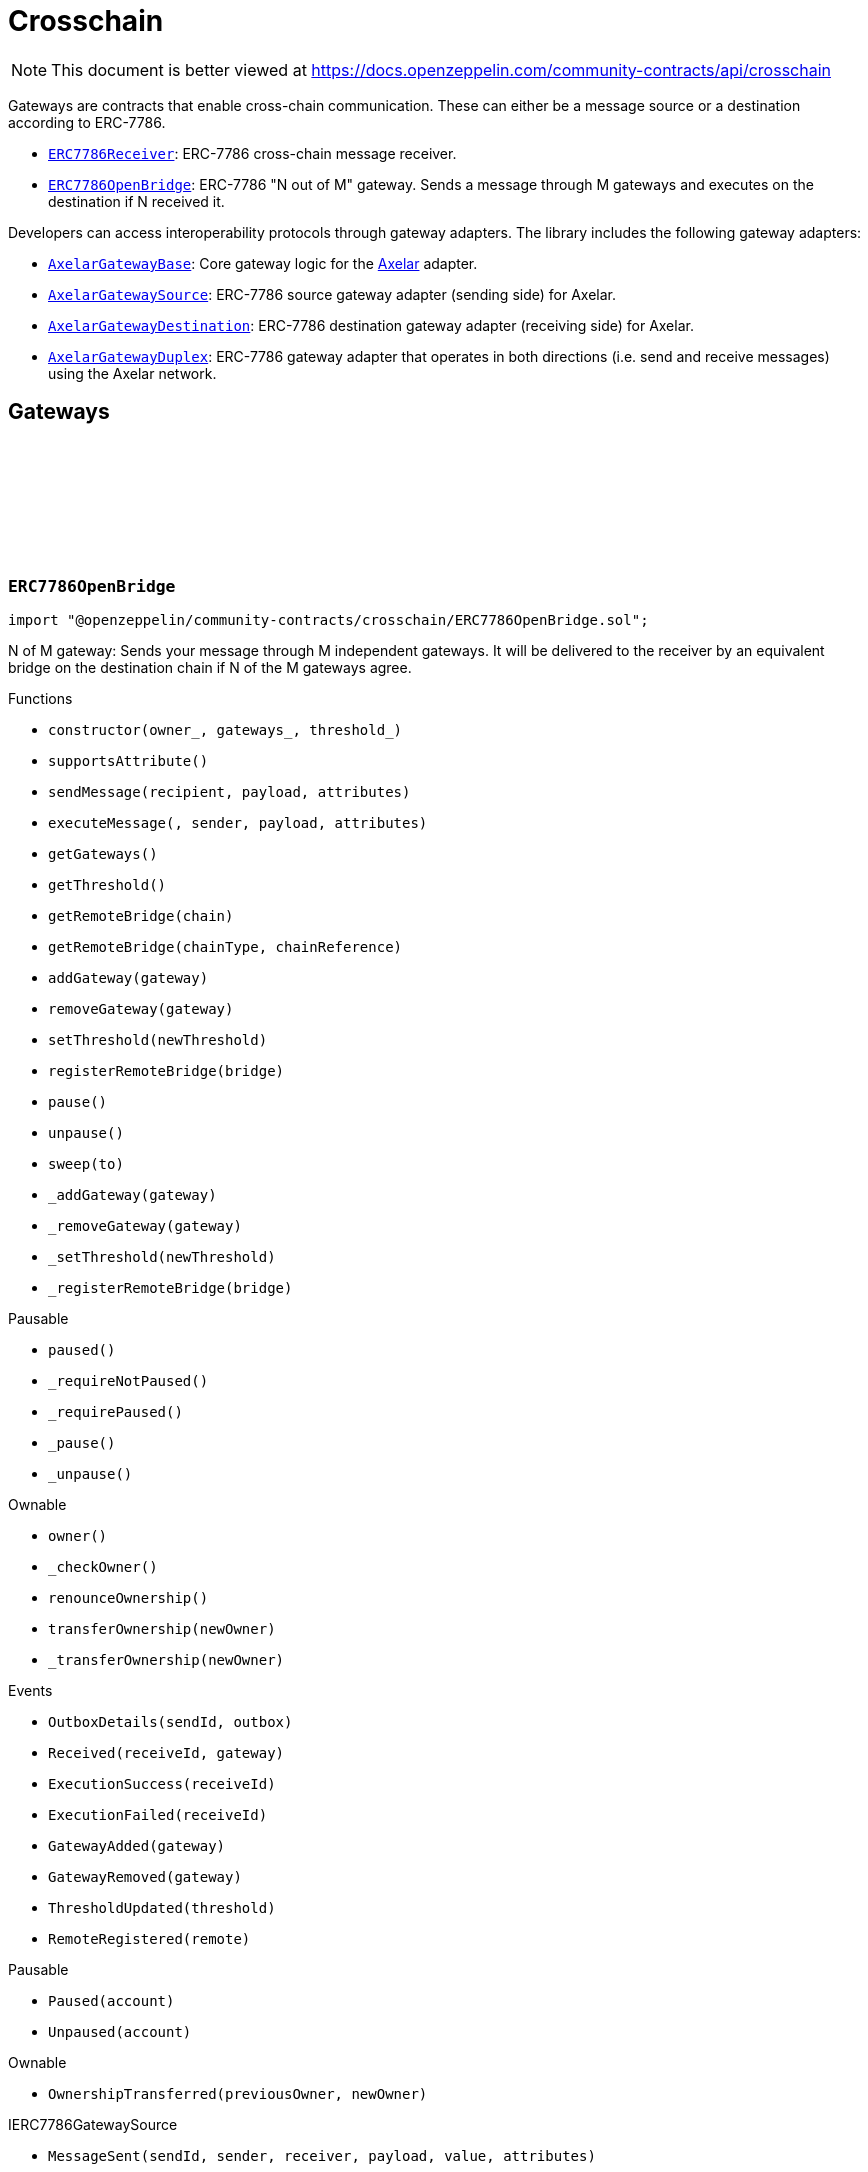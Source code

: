 :github-icon: pass:[<svg class="icon"><use href="#github-icon"/></svg>]
:ERC7786Receiver: pass:normal[xref:crosschain.adoc#ERC7786Receiver[`ERC7786Receiver`]]
:ERC7786OpenBridge: pass:normal[xref:crosschain.adoc#ERC7786OpenBridge[`ERC7786OpenBridge`]]
:AxelarGatewayBase: pass:normal[xref:crosschain.adoc#AxelarGatewayBase[`AxelarGatewayBase`]]
:AxelarGatewaySource: pass:normal[xref:crosschain.adoc#AxelarGatewaySource[`AxelarGatewaySource`]]
:AxelarGatewayDestination: pass:normal[xref:crosschain.adoc#AxelarGatewayDestination[`AxelarGatewayDestination`]]
:AxelarGatewayDuplex: pass:normal[xref:crosschain.adoc#AxelarGatewayDuplex[`AxelarGatewayDuplex`]]
:IERC7786Receiver: pass:normal[xref:interfaces.adoc#IERC7786Receiver[`IERC7786Receiver`]]
:IERC7786Receiver: pass:normal[xref:interfaces.adoc#IERC7786Receiver[`IERC7786Receiver`]]
= Crosschain

[.readme-notice]
NOTE: This document is better viewed at https://docs.openzeppelin.com/community-contracts/api/crosschain

Gateways are contracts that enable cross-chain communication. These can either be a message source or a destination according to ERC-7786.

 * {ERC7786Receiver}: ERC-7786 cross-chain message receiver.
 * {ERC7786OpenBridge}: ERC-7786 "N out of M" gateway. Sends a message through M gateways and executes on the destination if N received it.

Developers can access interoperability protocols through gateway adapters. The library includes the following gateway adapters:

 * {AxelarGatewayBase}: Core gateway logic for the https://www.axelar.network/[Axelar] adapter.
 * {AxelarGatewaySource}: ERC-7786 source gateway adapter (sending side) for Axelar.
 * {AxelarGatewayDestination}: ERC-7786 destination gateway adapter (receiving side) for Axelar.
 * {AxelarGatewayDuplex}: ERC-7786 gateway adapter that operates in both directions (i.e. send and receive messages) using the Axelar network.

== Gateways

:Outbox: pass:normal[xref:#ERC7786OpenBridge-Outbox[`++Outbox++`]]
:Tracker: pass:normal[xref:#ERC7786OpenBridge-Tracker[`++Tracker++`]]
:OutboxDetails: pass:normal[xref:#ERC7786OpenBridge-OutboxDetails-bytes32-struct-ERC7786OpenBridge-Outbox---[`++OutboxDetails++`]]
:Received: pass:normal[xref:#ERC7786OpenBridge-Received-bytes32-address-[`++Received++`]]
:ExecutionSuccess: pass:normal[xref:#ERC7786OpenBridge-ExecutionSuccess-bytes32-[`++ExecutionSuccess++`]]
:ExecutionFailed: pass:normal[xref:#ERC7786OpenBridge-ExecutionFailed-bytes32-[`++ExecutionFailed++`]]
:GatewayAdded: pass:normal[xref:#ERC7786OpenBridge-GatewayAdded-address-[`++GatewayAdded++`]]
:GatewayRemoved: pass:normal[xref:#ERC7786OpenBridge-GatewayRemoved-address-[`++GatewayRemoved++`]]
:ThresholdUpdated: pass:normal[xref:#ERC7786OpenBridge-ThresholdUpdated-uint8-[`++ThresholdUpdated++`]]
:UnsupportedNativeTransfer: pass:normal[xref:#ERC7786OpenBridge-UnsupportedNativeTransfer--[`++UnsupportedNativeTransfer++`]]
:ERC7786OpenBridgeInvalidCrosschainSender: pass:normal[xref:#ERC7786OpenBridge-ERC7786OpenBridgeInvalidCrosschainSender--[`++ERC7786OpenBridgeInvalidCrosschainSender++`]]
:ERC7786OpenBridgeAlreadyExecuted: pass:normal[xref:#ERC7786OpenBridge-ERC7786OpenBridgeAlreadyExecuted--[`++ERC7786OpenBridgeAlreadyExecuted++`]]
:ERC7786OpenBridgeRemoteNotRegistered: pass:normal[xref:#ERC7786OpenBridge-ERC7786OpenBridgeRemoteNotRegistered-bytes2-bytes-[`++ERC7786OpenBridgeRemoteNotRegistered++`]]
:ERC7786OpenBridgeGatewayAlreadyRegistered: pass:normal[xref:#ERC7786OpenBridge-ERC7786OpenBridgeGatewayAlreadyRegistered-address-[`++ERC7786OpenBridgeGatewayAlreadyRegistered++`]]
:ERC7786OpenBridgeGatewayNotRegistered: pass:normal[xref:#ERC7786OpenBridge-ERC7786OpenBridgeGatewayNotRegistered-address-[`++ERC7786OpenBridgeGatewayNotRegistered++`]]
:ERC7786OpenBridgeThresholdViolation: pass:normal[xref:#ERC7786OpenBridge-ERC7786OpenBridgeThresholdViolation--[`++ERC7786OpenBridgeThresholdViolation++`]]
:ERC7786OpenBridgeInvalidExecutionReturnValue: pass:normal[xref:#ERC7786OpenBridge-ERC7786OpenBridgeInvalidExecutionReturnValue--[`++ERC7786OpenBridgeInvalidExecutionReturnValue++`]]
:RemoteRegistered: pass:normal[xref:#ERC7786OpenBridge-RemoteRegistered-bytes-[`++RemoteRegistered++`]]
:RemoteAlreadyRegistered: pass:normal[xref:#ERC7786OpenBridge-RemoteAlreadyRegistered-bytes-[`++RemoteAlreadyRegistered++`]]
:constructor: pass:normal[xref:#ERC7786OpenBridge-constructor-address-address---uint8-[`++constructor++`]]
:supportsAttribute: pass:normal[xref:#ERC7786OpenBridge-supportsAttribute-bytes4-[`++supportsAttribute++`]]
:sendMessage: pass:normal[xref:#ERC7786OpenBridge-sendMessage-bytes-bytes-bytes---[`++sendMessage++`]]
:executeMessage: pass:normal[xref:#ERC7786OpenBridge-executeMessage-bytes32-bytes-bytes-bytes---[`++executeMessage++`]]
:getGateways: pass:normal[xref:#ERC7786OpenBridge-getGateways--[`++getGateways++`]]
:getThreshold: pass:normal[xref:#ERC7786OpenBridge-getThreshold--[`++getThreshold++`]]
:getRemoteBridge: pass:normal[xref:#ERC7786OpenBridge-getRemoteBridge-bytes-[`++getRemoteBridge++`]]
:getRemoteBridge: pass:normal[xref:#ERC7786OpenBridge-getRemoteBridge-bytes2-bytes-[`++getRemoteBridge++`]]
:addGateway: pass:normal[xref:#ERC7786OpenBridge-addGateway-address-[`++addGateway++`]]
:removeGateway: pass:normal[xref:#ERC7786OpenBridge-removeGateway-address-[`++removeGateway++`]]
:setThreshold: pass:normal[xref:#ERC7786OpenBridge-setThreshold-uint8-[`++setThreshold++`]]
:registerRemoteBridge: pass:normal[xref:#ERC7786OpenBridge-registerRemoteBridge-bytes-[`++registerRemoteBridge++`]]
:pause: pass:normal[xref:#ERC7786OpenBridge-pause--[`++pause++`]]
:unpause: pass:normal[xref:#ERC7786OpenBridge-unpause--[`++unpause++`]]
:sweep: pass:normal[xref:#ERC7786OpenBridge-sweep-address-payable-[`++sweep++`]]
:_addGateway: pass:normal[xref:#ERC7786OpenBridge-_addGateway-address-[`++_addGateway++`]]
:_removeGateway: pass:normal[xref:#ERC7786OpenBridge-_removeGateway-address-[`++_removeGateway++`]]
:_setThreshold: pass:normal[xref:#ERC7786OpenBridge-_setThreshold-uint8-[`++_setThreshold++`]]
:_registerRemoteBridge: pass:normal[xref:#ERC7786OpenBridge-_registerRemoteBridge-bytes-[`++_registerRemoteBridge++`]]

[.contract]
[[ERC7786OpenBridge]]
=== `++ERC7786OpenBridge++` link:https://github.com/OpenZeppelin/openzeppelin-community-contracts/blob/master/contracts/crosschain/ERC7786OpenBridge.sol[{github-icon},role=heading-link]

[.hljs-theme-light.nopadding]
```solidity
import "@openzeppelin/community-contracts/crosschain/ERC7786OpenBridge.sol";
```

N of M gateway: Sends your message through M independent gateways. It will be delivered to the receiver by an
equivalent bridge on the destination chain if N of the M gateways agree.

[.contract-index]
.Functions
--
* `++constructor(owner_, gateways_, threshold_)++`
* `++supportsAttribute()++`
* `++sendMessage(recipient, payload, attributes)++`
* `++executeMessage(, sender, payload, attributes)++`
* `++getGateways()++`
* `++getThreshold()++`
* `++getRemoteBridge(chain)++`
* `++getRemoteBridge(chainType, chainReference)++`
* `++addGateway(gateway)++`
* `++removeGateway(gateway)++`
* `++setThreshold(newThreshold)++`
* `++registerRemoteBridge(bridge)++`
* `++pause()++`
* `++unpause()++`
* `++sweep(to)++`
* `++_addGateway(gateway)++`
* `++_removeGateway(gateway)++`
* `++_setThreshold(newThreshold)++`
* `++_registerRemoteBridge(bridge)++`

[.contract-subindex-inherited]
.Pausable
* `++paused()++`
* `++_requireNotPaused()++`
* `++_requirePaused()++`
* `++_pause()++`
* `++_unpause()++`

[.contract-subindex-inherited]
.Ownable
* `++owner()++`
* `++_checkOwner()++`
* `++renounceOwnership()++`
* `++transferOwnership(newOwner)++`
* `++_transferOwnership(newOwner)++`

[.contract-subindex-inherited]
.IERC7786Receiver

[.contract-subindex-inherited]
.IERC7786GatewaySource

--

[.contract-index]
.Events
--
* `++OutboxDetails(sendId, outbox)++`
* `++Received(receiveId, gateway)++`
* `++ExecutionSuccess(receiveId)++`
* `++ExecutionFailed(receiveId)++`
* `++GatewayAdded(gateway)++`
* `++GatewayRemoved(gateway)++`
* `++ThresholdUpdated(threshold)++`
* `++RemoteRegistered(remote)++`

[.contract-subindex-inherited]
.Pausable
* `++Paused(account)++`
* `++Unpaused(account)++`

[.contract-subindex-inherited]
.Ownable
* `++OwnershipTransferred(previousOwner, newOwner)++`

[.contract-subindex-inherited]
.IERC7786Receiver

[.contract-subindex-inherited]
.IERC7786GatewaySource
* `++MessageSent(sendId, sender, receiver, payload, value, attributes)++`

--

[.contract-index]
.Errors
--
* `++UnsupportedNativeTransfer()++`
* `++ERC7786OpenBridgeInvalidCrosschainSender()++`
* `++ERC7786OpenBridgeAlreadyExecuted()++`
* `++ERC7786OpenBridgeRemoteNotRegistered(chainType, chainReference)++`
* `++ERC7786OpenBridgeGatewayAlreadyRegistered(gateway)++`
* `++ERC7786OpenBridgeGatewayNotRegistered(gateway)++`
* `++ERC7786OpenBridgeThresholdViolation()++`
* `++ERC7786OpenBridgeInvalidExecutionReturnValue()++`
* `++RemoteAlreadyRegistered(remote)++`

[.contract-subindex-inherited]
.Pausable
* `++EnforcedPause()++`
* `++ExpectedPause()++`

[.contract-subindex-inherited]
.Ownable
* `++OwnableUnauthorizedAccount(account)++`
* `++OwnableInvalidOwner(owner)++`

[.contract-subindex-inherited]
.IERC7786Receiver

[.contract-subindex-inherited]
.IERC7786GatewaySource
* `++UnsupportedAttribute(selector)++`

--

[.contract-item]
[[ERC7786OpenBridge-constructor-address-address---uint8-]]
==== `[.contract-item-name]#++constructor++#++(address owner_, address[] gateways_, uint8 threshold_)++` [.item-kind]#public#

[.contract-item]
[[ERC7786OpenBridge-supportsAttribute-bytes4-]]
==== `[.contract-item-name]#++supportsAttribute++#++(bytes4) → bool++` [.item-kind]#public#

Getter to check whether an attribute is supported or not.

[.contract-item]
[[ERC7786OpenBridge-sendMessage-bytes-bytes-bytes---]]
==== `[.contract-item-name]#++sendMessage++#++(bytes recipient, bytes payload, bytes[] attributes) → bytes32 sendId++` [.item-kind]#public#

Using memory instead of calldata avoids stack too deep errors

[.contract-item]
[[ERC7786OpenBridge-executeMessage-bytes32-bytes-bytes-bytes---]]
==== `[.contract-item-name]#++executeMessage++#++(bytes32, bytes sender, bytes payload, bytes[] attributes) → bytes4++` [.item-kind]#public#

This function serves a dual purpose:

It will be called by ERC-7786 gateways with message coming from the the corresponding bridge on the source
chain. These "signals" are tracked until the threshold is reached. At that point the message is sent to the
destination.

It can also be called by anyone (including an ERC-7786 gateway) to retry the execution. This can be useful if
the automatic execution (that is triggered when the threshold is reached) fails, and someone wants to retry it.

When a message is forwarded by a known gateway, a {Received} event is emitted. If a known gateway calls this
function more than once (for a given message), only the first call is counts toward the threshold and emits an
{Received} event.

This function revert if:

* the message is not properly formatted or does not originate from the registered bridge on the source
  chain.
* someone tries re-execute a message that was already successfully delivered. This includes gateways that call
  this function a second time with a message that was already executed.
* the execution of the message (on the {IERC7786Receiver} receiver) is successful but fails to return the
  executed value.

This function does not revert if:

* A known gateway delivers a message for the first time, and that message was already executed. In that case
  the message is NOT re-executed, and the correct "magic value" is returned.
* The execution of the message (on the {IERC7786Receiver} receiver) reverts. In that case a {ExecutionFailed}
  event is emitted.

This function emits:

* {Received} when a known ERC-7786 gateway delivers a message for the first time.
* {ExecutionSuccess} when a message is successfully delivered to the receiver.
* {ExecutionFailed} when a message delivery to the receiver reverted (for example because of OOG error).

NOTE: interface requires this function to be payable. Even if we don't expect any value, a gateway may pass
some value for unknown reason. In that case we want to register this gateway having delivered the message and
not revert. Any value accrued that way can be recovered by the admin using the {sweep} function.

[.contract-item]
[[ERC7786OpenBridge-getGateways--]]
==== `[.contract-item-name]#++getGateways++#++() → address[]++` [.item-kind]#public#

[.contract-item]
[[ERC7786OpenBridge-getThreshold--]]
==== `[.contract-item-name]#++getThreshold++#++() → uint8++` [.item-kind]#public#

[.contract-item]
[[ERC7786OpenBridge-getRemoteBridge-bytes-]]
==== `[.contract-item-name]#++getRemoteBridge++#++(bytes chain) → bytes++` [.item-kind]#public#

[.contract-item]
[[ERC7786OpenBridge-getRemoteBridge-bytes2-bytes-]]
==== `[.contract-item-name]#++getRemoteBridge++#++(bytes2 chainType, bytes chainReference) → bytes++` [.item-kind]#public#

[.contract-item]
[[ERC7786OpenBridge-addGateway-address-]]
==== `[.contract-item-name]#++addGateway++#++(address gateway)++` [.item-kind]#public#

[.contract-item]
[[ERC7786OpenBridge-removeGateway-address-]]
==== `[.contract-item-name]#++removeGateway++#++(address gateway)++` [.item-kind]#public#

[.contract-item]
[[ERC7786OpenBridge-setThreshold-uint8-]]
==== `[.contract-item-name]#++setThreshold++#++(uint8 newThreshold)++` [.item-kind]#public#

[.contract-item]
[[ERC7786OpenBridge-registerRemoteBridge-bytes-]]
==== `[.contract-item-name]#++registerRemoteBridge++#++(bytes bridge)++` [.item-kind]#public#

[.contract-item]
[[ERC7786OpenBridge-pause--]]
==== `[.contract-item-name]#++pause++#++()++` [.item-kind]#public#

[.contract-item]
[[ERC7786OpenBridge-unpause--]]
==== `[.contract-item-name]#++unpause++#++()++` [.item-kind]#public#

[.contract-item]
[[ERC7786OpenBridge-sweep-address-payable-]]
==== `[.contract-item-name]#++sweep++#++(address payable to)++` [.item-kind]#public#

Recovery method in case value is ever received through {executeMessage}

[.contract-item]
[[ERC7786OpenBridge-_addGateway-address-]]
==== `[.contract-item-name]#++_addGateway++#++(address gateway)++` [.item-kind]#internal#

[.contract-item]
[[ERC7786OpenBridge-_removeGateway-address-]]
==== `[.contract-item-name]#++_removeGateway++#++(address gateway)++` [.item-kind]#internal#

[.contract-item]
[[ERC7786OpenBridge-_setThreshold-uint8-]]
==== `[.contract-item-name]#++_setThreshold++#++(uint8 newThreshold)++` [.item-kind]#internal#

[.contract-item]
[[ERC7786OpenBridge-_registerRemoteBridge-bytes-]]
==== `[.contract-item-name]#++_registerRemoteBridge++#++(bytes bridge)++` [.item-kind]#internal#

[.contract-item]
[[ERC7786OpenBridge-OutboxDetails-bytes32-struct-ERC7786OpenBridge-Outbox---]]
==== `[.contract-item-name]#++OutboxDetails++#++(bytes32 indexed sendId, struct ERC7786OpenBridge.Outbox[] outbox)++` [.item-kind]#event#

[.contract-item]
[[ERC7786OpenBridge-Received-bytes32-address-]]
==== `[.contract-item-name]#++Received++#++(bytes32 indexed receiveId, address gateway)++` [.item-kind]#event#

[.contract-item]
[[ERC7786OpenBridge-ExecutionSuccess-bytes32-]]
==== `[.contract-item-name]#++ExecutionSuccess++#++(bytes32 indexed receiveId)++` [.item-kind]#event#

[.contract-item]
[[ERC7786OpenBridge-ExecutionFailed-bytes32-]]
==== `[.contract-item-name]#++ExecutionFailed++#++(bytes32 indexed receiveId)++` [.item-kind]#event#

[.contract-item]
[[ERC7786OpenBridge-GatewayAdded-address-]]
==== `[.contract-item-name]#++GatewayAdded++#++(address indexed gateway)++` [.item-kind]#event#

[.contract-item]
[[ERC7786OpenBridge-GatewayRemoved-address-]]
==== `[.contract-item-name]#++GatewayRemoved++#++(address indexed gateway)++` [.item-kind]#event#

[.contract-item]
[[ERC7786OpenBridge-ThresholdUpdated-uint8-]]
==== `[.contract-item-name]#++ThresholdUpdated++#++(uint8 threshold)++` [.item-kind]#event#

[.contract-item]
[[ERC7786OpenBridge-RemoteRegistered-bytes-]]
==== `[.contract-item-name]#++RemoteRegistered++#++(bytes remote)++` [.item-kind]#event#

[.contract-item]
[[ERC7786OpenBridge-UnsupportedNativeTransfer--]]
==== `[.contract-item-name]#++UnsupportedNativeTransfer++#++()++` [.item-kind]#error#

[.contract-item]
[[ERC7786OpenBridge-ERC7786OpenBridgeInvalidCrosschainSender--]]
==== `[.contract-item-name]#++ERC7786OpenBridgeInvalidCrosschainSender++#++()++` [.item-kind]#error#

[.contract-item]
[[ERC7786OpenBridge-ERC7786OpenBridgeAlreadyExecuted--]]
==== `[.contract-item-name]#++ERC7786OpenBridgeAlreadyExecuted++#++()++` [.item-kind]#error#

[.contract-item]
[[ERC7786OpenBridge-ERC7786OpenBridgeRemoteNotRegistered-bytes2-bytes-]]
==== `[.contract-item-name]#++ERC7786OpenBridgeRemoteNotRegistered++#++(bytes2 chainType, bytes chainReference)++` [.item-kind]#error#

[.contract-item]
[[ERC7786OpenBridge-ERC7786OpenBridgeGatewayAlreadyRegistered-address-]]
==== `[.contract-item-name]#++ERC7786OpenBridgeGatewayAlreadyRegistered++#++(address gateway)++` [.item-kind]#error#

[.contract-item]
[[ERC7786OpenBridge-ERC7786OpenBridgeGatewayNotRegistered-address-]]
==== `[.contract-item-name]#++ERC7786OpenBridgeGatewayNotRegistered++#++(address gateway)++` [.item-kind]#error#

[.contract-item]
[[ERC7786OpenBridge-ERC7786OpenBridgeThresholdViolation--]]
==== `[.contract-item-name]#++ERC7786OpenBridgeThresholdViolation++#++()++` [.item-kind]#error#

[.contract-item]
[[ERC7786OpenBridge-ERC7786OpenBridgeInvalidExecutionReturnValue--]]
==== `[.contract-item-name]#++ERC7786OpenBridgeInvalidExecutionReturnValue++#++()++` [.item-kind]#error#

[.contract-item]
[[ERC7786OpenBridge-RemoteAlreadyRegistered-bytes-]]
==== `[.contract-item-name]#++RemoteAlreadyRegistered++#++(bytes remote)++` [.item-kind]#error#

== Clients

:ERC7786ReceiverInvalidGateway: pass:normal[xref:#ERC7786Receiver-ERC7786ReceiverInvalidGateway-address-[`++ERC7786ReceiverInvalidGateway++`]]
:ERC7786ReceivePassiveModeValue: pass:normal[xref:#ERC7786Receiver-ERC7786ReceivePassiveModeValue--[`++ERC7786ReceivePassiveModeValue++`]]
:executeMessage: pass:normal[xref:#ERC7786Receiver-executeMessage-bytes32-bytes-bytes-bytes---[`++executeMessage++`]]
:_isKnownGateway: pass:normal[xref:#ERC7786Receiver-_isKnownGateway-address-[`++_isKnownGateway++`]]
:_processMessage: pass:normal[xref:#ERC7786Receiver-_processMessage-address-bytes32-bytes-bytes-bytes---[`++_processMessage++`]]

[.contract]
[[ERC7786Receiver]]
=== `++ERC7786Receiver++` link:https://github.com/OpenZeppelin/openzeppelin-community-contracts/blob/master/contracts/crosschain/utils/ERC7786Receiver.sol[{github-icon},role=heading-link]

[.hljs-theme-light.nopadding]
```solidity
import "@openzeppelin/community-contracts/crosschain/utils/ERC7786Receiver.sol";
```

Base implementation of an ERC-7786 compliant cross-chain message receiver.

This abstract contract exposes the `executeMessage` function that is used for communication with (one or multiple)
destination gateways. This contract leaves two functions unimplemented:

{_isKnownGateway}, an internal getter used to verify whether an address is recognised by the contract as a valid
ERC-7786 destination gateway. One or multiple gateway can be supported. Note that any malicious address for which
this function returns true would be able to impersonate any account on any other chain sending any message.

{_processMessage}, the internal function that will be called with any message that has been validated.

[.contract-index]
.Functions
--
* `++executeMessage(receiveId, sender, payload, attributes)++`
* `++_isKnownGateway(instance)++`
* `++_processMessage(gateway, receiveId, sender, payload, attributes)++`

[.contract-subindex-inherited]
.IERC7786Receiver

--

[.contract-index]
.Errors
--
* `++ERC7786ReceiverInvalidGateway(gateway)++`
* `++ERC7786ReceivePassiveModeValue()++`

[.contract-subindex-inherited]
.IERC7786Receiver

--

[.contract-item]
[[ERC7786Receiver-executeMessage-bytes32-bytes-bytes-bytes---]]
==== `[.contract-item-name]#++executeMessage++#++(bytes32 receiveId, bytes sender, bytes payload, bytes[] attributes) → bytes4++` [.item-kind]#public#

Endpoint for receiving cross-chain message.

This function may be called directly by the gateway.

[.contract-item]
[[ERC7786Receiver-_isKnownGateway-address-]]
==== `[.contract-item-name]#++_isKnownGateway++#++(address instance) → bool++` [.item-kind]#internal#

Virtual getter that returns whether an address is a valid ERC-7786 gateway.

[.contract-item]
[[ERC7786Receiver-_processMessage-address-bytes32-bytes-bytes-bytes---]]
==== `[.contract-item-name]#++_processMessage++#++(address gateway, bytes32 receiveId, bytes sender, bytes payload, bytes[] attributes)++` [.item-kind]#internal#

Virtual function that should contain the logic to execute when a cross-chain message is received.

[.contract-item]
[[ERC7786Receiver-ERC7786ReceiverInvalidGateway-address-]]
==== `[.contract-item-name]#++ERC7786ReceiverInvalidGateway++#++(address gateway)++` [.item-kind]#error#

[.contract-item]
[[ERC7786Receiver-ERC7786ReceivePassiveModeValue--]]
==== `[.contract-item-name]#++ERC7786ReceivePassiveModeValue++#++()++` [.item-kind]#error#

== Adapters

=== Axelar

:_axelarGateway: pass:normal[xref:#AxelarGatewayBase-_axelarGateway-contract-IAxelarGateway[`++_axelarGateway++`]]
:RegisteredRemoteGateway: pass:normal[xref:#AxelarGatewayBase-RegisteredRemoteGateway-bytes-[`++RegisteredRemoteGateway++`]]
:RegisteredChainEquivalence: pass:normal[xref:#AxelarGatewayBase-RegisteredChainEquivalence-bytes-string-[`++RegisteredChainEquivalence++`]]
:UnsupportedERC7930Chain: pass:normal[xref:#AxelarGatewayBase-UnsupportedERC7930Chain-bytes-[`++UnsupportedERC7930Chain++`]]
:UnsupportedAxelarChain: pass:normal[xref:#AxelarGatewayBase-UnsupportedAxelarChain-string-[`++UnsupportedAxelarChain++`]]
:InvalidChainIdentifier: pass:normal[xref:#AxelarGatewayBase-InvalidChainIdentifier-bytes-[`++InvalidChainIdentifier++`]]
:ChainEquivalenceAlreadyRegistered: pass:normal[xref:#AxelarGatewayBase-ChainEquivalenceAlreadyRegistered-bytes-string-[`++ChainEquivalenceAlreadyRegistered++`]]
:RemoteGatewayAlreadyRegistered: pass:normal[xref:#AxelarGatewayBase-RemoteGatewayAlreadyRegistered-bytes2-bytes-[`++RemoteGatewayAlreadyRegistered++`]]
:constructor: pass:normal[xref:#AxelarGatewayBase-constructor-contract-IAxelarGateway-[`++constructor++`]]
:getAxelarChain: pass:normal[xref:#AxelarGatewayBase-getAxelarChain-bytes-[`++getAxelarChain++`]]
:getErc7930Chain: pass:normal[xref:#AxelarGatewayBase-getErc7930Chain-string-[`++getErc7930Chain++`]]
:getRemoteGateway: pass:normal[xref:#AxelarGatewayBase-getRemoteGateway-bytes-[`++getRemoteGateway++`]]
:getRemoteGateway: pass:normal[xref:#AxelarGatewayBase-getRemoteGateway-bytes2-bytes-[`++getRemoteGateway++`]]
:registerChainEquivalence: pass:normal[xref:#AxelarGatewayBase-registerChainEquivalence-bytes-string-[`++registerChainEquivalence++`]]
:registerRemoteGateway: pass:normal[xref:#AxelarGatewayBase-registerRemoteGateway-bytes-[`++registerRemoteGateway++`]]

[.contract]
[[AxelarGatewayBase]]
=== `++AxelarGatewayBase++` link:https://github.com/OpenZeppelin/openzeppelin-community-contracts/blob/master/contracts/crosschain/axelar/AxelarGatewayBase.sol[{github-icon},role=heading-link]

[.hljs-theme-light.nopadding]
```solidity
import "@openzeppelin/community-contracts/crosschain/axelar/AxelarGatewayBase.sol";
```

Base implementation of a cross-chain gateway adapter for the Axelar Network.

This contract allows developers to register equivalence between chains (i.e. ERC-7930 chain type and reference
to Axelar chain identifiers) and remote gateways (i.e. gateways on other chains) to facilitate cross-chain
communication.

[.contract-index]
.Functions
--
* `++constructor(_gateway)++`
* `++getAxelarChain(input)++`
* `++getErc7930Chain(input)++`
* `++getRemoteGateway(chain)++`
* `++getRemoteGateway(chainType, chainReference)++`
* `++registerChainEquivalence(chain, axelar)++`
* `++registerRemoteGateway(remote)++`

[.contract-subindex-inherited]
.Ownable
* `++owner()++`
* `++_checkOwner()++`
* `++renounceOwnership()++`
* `++transferOwnership(newOwner)++`
* `++_transferOwnership(newOwner)++`

--

[.contract-index]
.Events
--
* `++RegisteredRemoteGateway(remote)++`
* `++RegisteredChainEquivalence(erc7930binary, axelar)++`

[.contract-subindex-inherited]
.Ownable
* `++OwnershipTransferred(previousOwner, newOwner)++`

--

[.contract-index]
.Errors
--
* `++UnsupportedERC7930Chain(erc7930binary)++`
* `++UnsupportedAxelarChain(axelar)++`
* `++InvalidChainIdentifier(erc7930binary)++`
* `++ChainEquivalenceAlreadyRegistered(erc7930binary, axelar)++`
* `++RemoteGatewayAlreadyRegistered(chainType, chainReference)++`

[.contract-subindex-inherited]
.Ownable
* `++OwnableUnauthorizedAccount(account)++`
* `++OwnableInvalidOwner(owner)++`

--

[.contract-index]
.Internal Variables
--
* `++contract IAxelarGateway  _axelarGateway++`

[.contract-subindex-inherited]
.Ownable

--

[.contract-item]
[[AxelarGatewayBase-constructor-contract-IAxelarGateway-]]
==== `[.contract-item-name]#++constructor++#++(contract IAxelarGateway _gateway)++` [.item-kind]#internal#

Sets the local gateway address (i.e. Axelar's official gateway for the current chain).

[.contract-item]
[[AxelarGatewayBase-getAxelarChain-bytes-]]
==== `[.contract-item-name]#++getAxelarChain++#++(bytes input) → string output++` [.item-kind]#public#

Returns the equivalent chain given an id that can be either either a binary interoperable address or an Axelar network identifier.

[.contract-item]
[[AxelarGatewayBase-getErc7930Chain-string-]]
==== `[.contract-item-name]#++getErc7930Chain++#++(string input) → bytes output++` [.item-kind]#public#

[.contract-item]
[[AxelarGatewayBase-getRemoteGateway-bytes-]]
==== `[.contract-item-name]#++getRemoteGateway++#++(bytes chain) → bytes++` [.item-kind]#public#

Returns the address of the remote gateway for a given chainType and chainReference.

[.contract-item]
[[AxelarGatewayBase-getRemoteGateway-bytes2-bytes-]]
==== `[.contract-item-name]#++getRemoteGateway++#++(bytes2 chainType, bytes chainReference) → bytes++` [.item-kind]#public#

[.contract-item]
[[AxelarGatewayBase-registerChainEquivalence-bytes-string-]]
==== `[.contract-item-name]#++registerChainEquivalence++#++(bytes chain, string axelar)++` [.item-kind]#public#

Registers a chain equivalence between a binary interoperable address an Axelar network identifier.

[.contract-item]
[[AxelarGatewayBase-registerRemoteGateway-bytes-]]
==== `[.contract-item-name]#++registerRemoteGateway++#++(bytes remote)++` [.item-kind]#public#

Registers the address of a remote gateway.

[.contract-item]
[[AxelarGatewayBase-RegisteredRemoteGateway-bytes-]]
==== `[.contract-item-name]#++RegisteredRemoteGateway++#++(bytes remote)++` [.item-kind]#event#

A remote gateway has been registered for a chain.

[.contract-item]
[[AxelarGatewayBase-RegisteredChainEquivalence-bytes-string-]]
==== `[.contract-item-name]#++RegisteredChainEquivalence++#++(bytes erc7930binary, string axelar)++` [.item-kind]#event#

A chain equivalence has been registered.

[.contract-item]
[[AxelarGatewayBase-UnsupportedERC7930Chain-bytes-]]
==== `[.contract-item-name]#++UnsupportedERC7930Chain++#++(bytes erc7930binary)++` [.item-kind]#error#

Error emitted when an unsupported chain is queried.

[.contract-item]
[[AxelarGatewayBase-UnsupportedAxelarChain-string-]]
==== `[.contract-item-name]#++UnsupportedAxelarChain++#++(string axelar)++` [.item-kind]#error#

[.contract-item]
[[AxelarGatewayBase-InvalidChainIdentifier-bytes-]]
==== `[.contract-item-name]#++InvalidChainIdentifier++#++(bytes erc7930binary)++` [.item-kind]#error#

[.contract-item]
[[AxelarGatewayBase-ChainEquivalenceAlreadyRegistered-bytes-string-]]
==== `[.contract-item-name]#++ChainEquivalenceAlreadyRegistered++#++(bytes erc7930binary, string axelar)++` [.item-kind]#error#

[.contract-item]
[[AxelarGatewayBase-RemoteGatewayAlreadyRegistered-bytes2-bytes-]]
==== `[.contract-item-name]#++RemoteGatewayAlreadyRegistered++#++(bytes2 chainType, bytes chainReference)++` [.item-kind]#error#

[.contract-item]
[[AxelarGatewayBase-_axelarGateway-contract-IAxelarGateway]]
==== `contract IAxelarGateway [.contract-item-name]#++_axelarGateway++#` [.item-kind]#internal#

Axelar's official gateway for the current chain.

:UnsupportedNativeTransfer: pass:normal[xref:#AxelarGatewaySource-UnsupportedNativeTransfer--[`++UnsupportedNativeTransfer++`]]
:supportsAttribute: pass:normal[xref:#AxelarGatewaySource-supportsAttribute-bytes4-[`++supportsAttribute++`]]
:sendMessage: pass:normal[xref:#AxelarGatewaySource-sendMessage-bytes-bytes-bytes---[`++sendMessage++`]]

[.contract]
[[AxelarGatewaySource]]
=== `++AxelarGatewaySource++` link:https://github.com/OpenZeppelin/openzeppelin-community-contracts/blob/master/contracts/crosschain/axelar/AxelarGatewaySource.sol[{github-icon},role=heading-link]

[.hljs-theme-light.nopadding]
```solidity
import "@openzeppelin/community-contracts/crosschain/axelar/AxelarGatewaySource.sol";
```

Implementation of an ERC-7786 gateway source adapter for the Axelar Network.

The contract provides a way to send messages to a remote chain via the Axelar Network
using the {sendMessage} function.

[.contract-index]
.Functions
--
* `++supportsAttribute()++`
* `++sendMessage(recipient, payload, attributes)++`

[.contract-subindex-inherited]
.AxelarGatewayBase
* `++getAxelarChain(input)++`
* `++getErc7930Chain(input)++`
* `++getRemoteGateway(chain)++`
* `++getRemoteGateway(chainType, chainReference)++`
* `++registerChainEquivalence(chain, axelar)++`
* `++registerRemoteGateway(remote)++`

[.contract-subindex-inherited]
.Ownable
* `++owner()++`
* `++_checkOwner()++`
* `++renounceOwnership()++`
* `++transferOwnership(newOwner)++`
* `++_transferOwnership(newOwner)++`

[.contract-subindex-inherited]
.IERC7786GatewaySource

--

[.contract-index]
.Events
--

[.contract-subindex-inherited]
.AxelarGatewayBase
* `++RegisteredRemoteGateway(remote)++`
* `++RegisteredChainEquivalence(erc7930binary, axelar)++`

[.contract-subindex-inherited]
.Ownable
* `++OwnershipTransferred(previousOwner, newOwner)++`

[.contract-subindex-inherited]
.IERC7786GatewaySource
* `++MessageSent(sendId, sender, receiver, payload, value, attributes)++`

--

[.contract-index]
.Errors
--
* `++UnsupportedNativeTransfer()++`

[.contract-subindex-inherited]
.AxelarGatewayBase
* `++UnsupportedERC7930Chain(erc7930binary)++`
* `++UnsupportedAxelarChain(axelar)++`
* `++InvalidChainIdentifier(erc7930binary)++`
* `++ChainEquivalenceAlreadyRegistered(erc7930binary, axelar)++`
* `++RemoteGatewayAlreadyRegistered(chainType, chainReference)++`

[.contract-subindex-inherited]
.Ownable
* `++OwnableUnauthorizedAccount(account)++`
* `++OwnableInvalidOwner(owner)++`

[.contract-subindex-inherited]
.IERC7786GatewaySource
* `++UnsupportedAttribute(selector)++`

--

[.contract-item]
[[AxelarGatewaySource-supportsAttribute-bytes4-]]
==== `[.contract-item-name]#++supportsAttribute++#++(bytes4) → bool++` [.item-kind]#public#

Getter to check whether an attribute is supported or not.

[.contract-item]
[[AxelarGatewaySource-sendMessage-bytes-bytes-bytes---]]
==== `[.contract-item-name]#++sendMessage++#++(bytes recipient, bytes payload, bytes[] attributes) → bytes32 sendId++` [.item-kind]#external#

Endpoint for creating a new message. If the message requires further (gateway specific) processing before
it can be sent to the destination chain, then a non-zero `outboxId` must be returned. Otherwise, the
message MUST be sent and this function must return 0.

* MUST emit a {MessageSent} event.

If any of the `attributes` is not supported, this function SHOULD revert with an {UnsupportedAttribute} error.
Other errors SHOULD revert with errors not specified in ERC-7786.

[.contract-item]
[[AxelarGatewaySource-UnsupportedNativeTransfer--]]
==== `[.contract-item-name]#++UnsupportedNativeTransfer++#++()++` [.item-kind]#error#

:InvalidOriginGateway: pass:normal[xref:#AxelarGatewayDestination-InvalidOriginGateway-string-string-[`++InvalidOriginGateway++`]]
:ReceiverExecutionFailed: pass:normal[xref:#AxelarGatewayDestination-ReceiverExecutionFailed--[`++ReceiverExecutionFailed++`]]
:_execute: pass:normal[xref:#AxelarGatewayDestination-_execute-bytes32-string-string-bytes-[`++_execute++`]]

[.contract]
[[AxelarGatewayDestination]]
=== `++AxelarGatewayDestination++` link:https://github.com/OpenZeppelin/openzeppelin-community-contracts/blob/master/contracts/crosschain/axelar/AxelarGatewayDestination.sol[{github-icon},role=heading-link]

[.hljs-theme-light.nopadding]
```solidity
import "@openzeppelin/community-contracts/crosschain/axelar/AxelarGatewayDestination.sol";
```

Implementation of an ERC-7786 gateway destination adapter for the Axelar Network in dual mode.

The contract implements AxelarExecutable's {_execute} function to execute the message, converting Axelar's native
workflow into the standard ERC-7786.

[.contract-index]
.Functions
--
* `++_execute(commandId, axelarSourceChain, axelarSourceAddress, adapterPayload)++`

[.contract-subindex-inherited]
.AxelarExecutable
* `++execute(commandId, sourceChain, sourceAddress, payload)++`
* `++gateway()++`

[.contract-subindex-inherited]
.IAxelarExecutable

[.contract-subindex-inherited]
.AxelarGatewayBase
* `++getAxelarChain(input)++`
* `++getErc7930Chain(input)++`
* `++getRemoteGateway(chain)++`
* `++getRemoteGateway(chainType, chainReference)++`
* `++registerChainEquivalence(chain, axelar)++`
* `++registerRemoteGateway(remote)++`

[.contract-subindex-inherited]
.Ownable
* `++owner()++`
* `++_checkOwner()++`
* `++renounceOwnership()++`
* `++transferOwnership(newOwner)++`
* `++_transferOwnership(newOwner)++`

--

[.contract-index]
.Events
--

[.contract-subindex-inherited]
.AxelarExecutable

[.contract-subindex-inherited]
.IAxelarExecutable

[.contract-subindex-inherited]
.AxelarGatewayBase
* `++RegisteredRemoteGateway(remote)++`
* `++RegisteredChainEquivalence(erc7930binary, axelar)++`

[.contract-subindex-inherited]
.Ownable
* `++OwnershipTransferred(previousOwner, newOwner)++`

--

[.contract-index]
.Errors
--
* `++InvalidOriginGateway(axelarSourceChain, axelarSourceAddress)++`
* `++ReceiverExecutionFailed()++`

[.contract-subindex-inherited]
.AxelarExecutable

[.contract-subindex-inherited]
.IAxelarExecutable
* `++InvalidAddress()++`
* `++NotApprovedByGateway()++`

[.contract-subindex-inherited]
.AxelarGatewayBase
* `++UnsupportedERC7930Chain(erc7930binary)++`
* `++UnsupportedAxelarChain(axelar)++`
* `++InvalidChainIdentifier(erc7930binary)++`
* `++ChainEquivalenceAlreadyRegistered(erc7930binary, axelar)++`
* `++RemoteGatewayAlreadyRegistered(chainType, chainReference)++`

[.contract-subindex-inherited]
.Ownable
* `++OwnableUnauthorizedAccount(account)++`
* `++OwnableInvalidOwner(owner)++`

--

[.contract-item]
[[AxelarGatewayDestination-_execute-bytes32-string-string-bytes-]]
==== `[.contract-item-name]#++_execute++#++(bytes32 commandId, string axelarSourceChain, string axelarSourceAddress, bytes adapterPayload)++` [.item-kind]#internal#

Execution of a cross-chain message.

In this function:

- `axelarSourceChain` is in the Axelar format. It should not be expected to be a proper ERC-7930 format
- `axelarSourceAddress` is the sender of the Axelar message. That should be the remote gateway on the chain
  which the message originates from. It is NOT the sender of the ERC-7786 crosschain message.

Proper ERC-7930 encoding of the crosschain message sender can be found in the message

[.contract-item]
[[AxelarGatewayDestination-InvalidOriginGateway-string-string-]]
==== `[.contract-item-name]#++InvalidOriginGateway++#++(string axelarSourceChain, string axelarSourceAddress)++` [.item-kind]#error#

[.contract-item]
[[AxelarGatewayDestination-ReceiverExecutionFailed--]]
==== `[.contract-item-name]#++ReceiverExecutionFailed++#++()++` [.item-kind]#error#

:constructor: pass:normal[xref:#AxelarGatewayDuplex-constructor-contract-IAxelarGateway-address-[`++constructor++`]]

[.contract]
[[AxelarGatewayDuplex]]
=== `++AxelarGatewayDuplex++` link:https://github.com/OpenZeppelin/openzeppelin-community-contracts/blob/master/contracts/crosschain/axelar/AxelarGatewayDuplex.sol[{github-icon},role=heading-link]

[.hljs-theme-light.nopadding]
```solidity
import "@openzeppelin/community-contracts/crosschain/axelar/AxelarGatewayDuplex.sol";
```

A contract that combines the functionality of both the source and destination gateway
adapters for the Axelar Network. Allowing to either send or receive messages across chains.

[.contract-index]
.Functions
--
* `++constructor(gateway, initialOwner)++`

[.contract-subindex-inherited]
.AxelarGatewayDestination
* `++_execute(commandId, axelarSourceChain, axelarSourceAddress, adapterPayload)++`

[.contract-subindex-inherited]
.AxelarExecutable
* `++execute(commandId, sourceChain, sourceAddress, payload)++`
* `++gateway()++`

[.contract-subindex-inherited]
.IAxelarExecutable

[.contract-subindex-inherited]
.AxelarGatewaySource
* `++supportsAttribute()++`
* `++sendMessage(recipient, payload, attributes)++`

[.contract-subindex-inherited]
.AxelarGatewayBase
* `++getAxelarChain(input)++`
* `++getErc7930Chain(input)++`
* `++getRemoteGateway(chain)++`
* `++getRemoteGateway(chainType, chainReference)++`
* `++registerChainEquivalence(chain, axelar)++`
* `++registerRemoteGateway(remote)++`

[.contract-subindex-inherited]
.Ownable
* `++owner()++`
* `++_checkOwner()++`
* `++renounceOwnership()++`
* `++transferOwnership(newOwner)++`
* `++_transferOwnership(newOwner)++`

[.contract-subindex-inherited]
.IERC7786GatewaySource

--

[.contract-index]
.Events
--

[.contract-subindex-inherited]
.AxelarGatewayDestination

[.contract-subindex-inherited]
.AxelarExecutable

[.contract-subindex-inherited]
.IAxelarExecutable

[.contract-subindex-inherited]
.AxelarGatewaySource

[.contract-subindex-inherited]
.AxelarGatewayBase
* `++RegisteredRemoteGateway(remote)++`
* `++RegisteredChainEquivalence(erc7930binary, axelar)++`

[.contract-subindex-inherited]
.Ownable
* `++OwnershipTransferred(previousOwner, newOwner)++`

[.contract-subindex-inherited]
.IERC7786GatewaySource
* `++MessageSent(sendId, sender, receiver, payload, value, attributes)++`

--

[.contract-index]
.Errors
--

[.contract-subindex-inherited]
.AxelarGatewayDestination
* `++InvalidOriginGateway(axelarSourceChain, axelarSourceAddress)++`
* `++ReceiverExecutionFailed()++`

[.contract-subindex-inherited]
.AxelarExecutable

[.contract-subindex-inherited]
.IAxelarExecutable
* `++InvalidAddress()++`
* `++NotApprovedByGateway()++`

[.contract-subindex-inherited]
.AxelarGatewaySource
* `++UnsupportedNativeTransfer()++`

[.contract-subindex-inherited]
.AxelarGatewayBase
* `++UnsupportedERC7930Chain(erc7930binary)++`
* `++UnsupportedAxelarChain(axelar)++`
* `++InvalidChainIdentifier(erc7930binary)++`
* `++ChainEquivalenceAlreadyRegistered(erc7930binary, axelar)++`
* `++RemoteGatewayAlreadyRegistered(chainType, chainReference)++`

[.contract-subindex-inherited]
.Ownable
* `++OwnableUnauthorizedAccount(account)++`
* `++OwnableInvalidOwner(owner)++`

[.contract-subindex-inherited]
.IERC7786GatewaySource
* `++UnsupportedAttribute(selector)++`

--

[.contract-item]
[[AxelarGatewayDuplex-constructor-contract-IAxelarGateway-address-]]
==== `[.contract-item-name]#++constructor++#++(contract IAxelarGateway gateway, address initialOwner)++` [.item-kind]#public#

Initializes the contract with the Axelar gateway and the initial owner.

